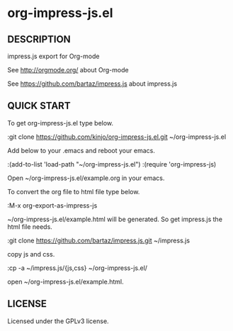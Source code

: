 * org-impress-js.el

** DESCRIPTION

   impress.js export for Org-mode

   See http://orgmode.org/ about Org-mode

   See https://github.com/bartaz/impress.js about impress.js

** QUICK START

   To get org-impress-js.el type below.

:git clone https://github.com/kinjo/org-impress-js.el.git ~/org-impress-js.el

   Add below to your .emacs and reboot your emacs.

:(add-to-list 'load-path "~/org-impress-js.el")
:(require 'org-impress-js)

   Open ~/org-impress-js.el/example.org in your emacs.

   To convert the org file to html file type below.

:M-x org-export-as-impress-js

   ~/org-impress-js.el/example.html will be generated.
   So get impress.js the html file needs.

:git clone https://github.com/bartaz/impress.js.git ~/impress.js

   copy js and css.

:cp -a ~/impress.js/{js,css} ~/org-impress-js.el/

   open ~/org-impress-js.el/example.html.

** LICENSE

   Licensed under the GPLv3 license.
